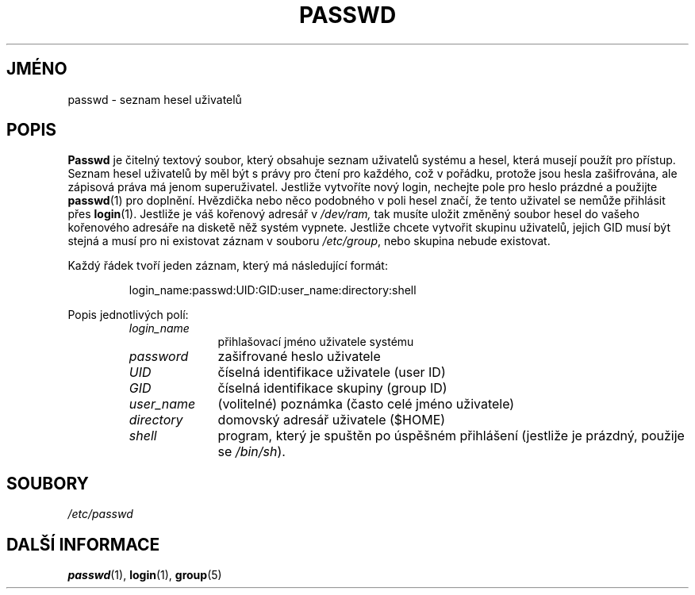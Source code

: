 .TH PASSWD 5 "19. března 1997" "Linux" "Linux \- příručka programátora"
.do hla cs
.do hpf hyphen.cs
.SH JMÉNO
passwd \- seznam hesel uživatelů
.SH POPIS
.B Passwd
je čitelný textový soubor, který obsahuje seznam uživatelů systému a hesel,
která musejí použít pro přístup. Seznam hesel uživatelů by měl být s právy
pro čtení pro každého, což v pořádku, protože jsou hesla zašifrována, ale 
zápisová práva má jenom superuživatel. Jestliže vytvoříte nový login,
nechejte pole pro heslo prázdné a použijte \fBpasswd\fP(1) pro doplnění.
Hvězdička nebo něco podobného v poli hesel značí, že tento uživatel se nemůže
přihlásit přes \fBlogin\fP(1). Jestliže je váš kořenový adresář v 
.IR /dev/ram,
tak musíte uložit změněný soubor hesel do vašeho kořenového adresáře na
disketě něž systém vypnete. Jestliže chcete
vytvořit skupinu uživatelů, jejich GID musí být stejná a musí pro ni
existovat záznam v souboru \fI/etc/group\fP, nebo skupina nebude existovat.
.PP
Každý řádek tvoří jeden záznam, který má následující formát:
.sp
.RS
login_name:passwd:UID:GID:user_name:directory:shell
.RE
.sp
Popis jednotlivých polí:
.sp
.RS
.TP 1.0in
.I login_name
přihlašovací jméno uživatele systému
.TP
.I password
zašifrované heslo uživatele
.TP
.I UID
číselná identifikace uživatele (user ID)
.TP
.I GID
číselná identifikace  skupiny  (group ID)
.TP
.I user_name
(volitelné) poznámka (často celé jméno uživatele)
.TP
.I directory
domovský adresář uživatele ($HOME)
.TP
.I shell
program, který je spuštěn po úspěšném přihlášení (jestliže je prázdný,
použije se
.IR /bin/sh ).
.RE
.SH SOUBORY
.I /etc/passwd
.SH DALŠÍ INFORMACE
.BR passwd "(1), " login "(1), " group (5)
